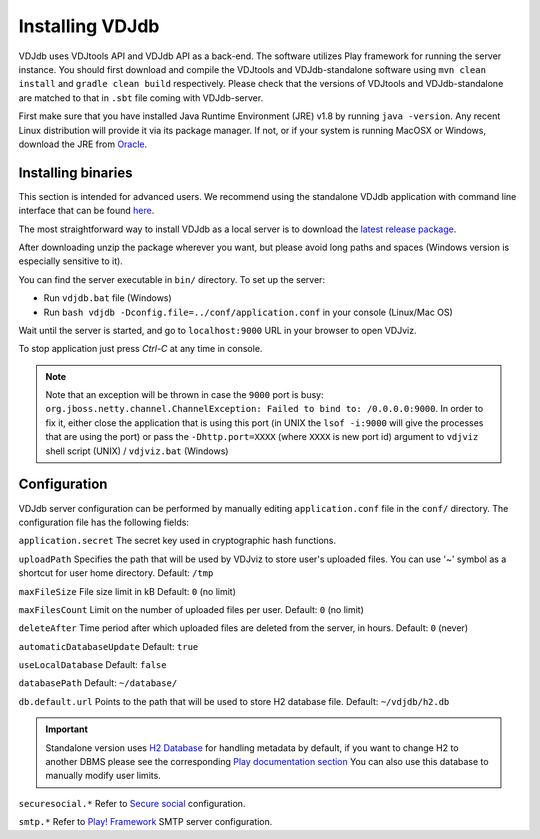 .. _install:

Installing VDJdb
----------------

VDJdb uses VDJtools API and VDJdb API as a back-end. The software utilizes Play framework for running the server instance.
You should first download and compile the VDJtools and VDJdb-standalone software using ``mvn clean install`` and ``gradle clean build``
respectively. Please check that the versions of VDJtools and VDJdb-standalone are matched to that in ``.sbt`` file coming with VDJdb-server.

First make sure that you have installed Java Runtime Environment (JRE) v1.8 by running
``java -version``.  Any recent Linux distribution will provide it via its
package manager.  If not, or if your system is running MacOSX or Windows,
download the JRE from `Oracle <http://java.com/en/download/>`__.

Installing binaries
^^^^^^^^^^^^^^^^^^^

This section is intended for advanced users. We recommend using the standalone VDJdb application with command line interface that can be found
`here <https://github.com/antigenomics/vdjdb-standalone>`__.

The most straightforward way to install VDJdb as a local server is to download the `latest release package <https://github.com/antigenomics/vdjdb/releases/latest>`__.

After downloading unzip the package wherever you want, but please avoid long paths and spaces (Windows version is especially sensitive to it).

You can find the server executable in ``bin/`` directory. To set up the server:

- Run ``vdjdb.bat`` file (Windows)
- Run ``bash vdjdb -Dconfig.file=../conf/application.conf`` in your console (Linux/Mac OS)

Wait until the server is started, and go to ``localhost:9000`` URL in your browser to open VDJviz.

To stop application just press `Ctrl-C` at any time in console.

.. note::

	Note that an exception will be thrown in case the ``9000`` port is busy: ``org.jboss.netty.channel.ChannelException: Failed to bind to: /0.0.0.0:9000``. In order to fix it, either close the application that is using this port (in UNIX the
	``lsof -i:9000`` will give the processes that are using the port) or pass the ``-Dhttp.port=XXXX`` (where ``XXXX`` is new port id) argument to ``vdjviz`` shell script (UNIX) / ``vdjviz.bat`` (Windows)

Configuration
^^^^^^^^^^^^^

VDJdb server configuration can be performed by manually editing ``application.conf`` file in the ``conf/`` directory. The configuration file has the following fields:

``application.secret``
The secret key used in cryptographic hash functions.

``uploadPath``
Specifies the path that will be used by VDJviz to store user's uploaded files.
You can use '~' symbol as a shortcut for user home directory.
Default: ``/tmp``

``maxFileSize``
File size limit in kB
Default: ``0`` (no limit)

``maxFilesCount``
Limit on the number of uploaded files per user.
Default: ``0`` (no limit)

``deleteAfter``
Time period after which uploaded files are deleted from the server, in hours.
Default: ``0`` (never)

``automaticDatabaseUpdate``
Default: ``true``

``useLocalDatabase``
Default: ``false``

``databasePath``
Default: ``~/database/``

``db.default.url``
Points to the path that will be used to store H2 database file.
Default: ``~/vdjdb/h2.db``

.. important::
	Standalone version uses `H2 Database <http://www.h2database.com/html/main.html>`__ for handling metadata by default, if you want to change H2 to another DBMS please see the corresponding `Play documentation section <https://www.playframework.com/documentation/2.2.4/JavaDatabase>`__
	You can also use this database to manually modify user limits.

``securesocial.*``
Refer to `Secure social <http://securesocial.ws>`__ configuration.

``smtp.*``
Refer to `Play! Framework <https://www.playframework.com/documentation/2.2.x/Home>`__ SMTP server configuration.
